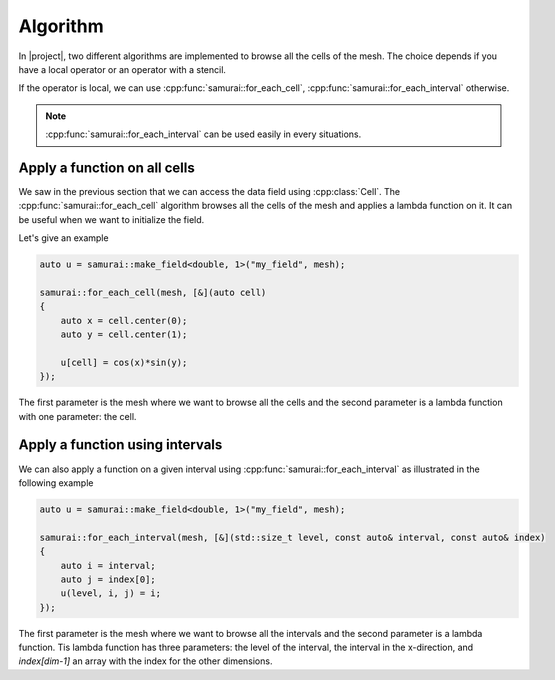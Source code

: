 Algorithm
=========

In |project|, two different algorithms are implemented to browse all the cells of the mesh. The choice depends if you have a local operator or an operator with a stencil.

If the operator is local, we can use :cpp:func:`samurai::for_each_cell`, :cpp:func:`samurai::for_each_interval` otherwise.

.. note::

    :cpp:func:`samurai::for_each_interval` can be used easily in every situations.

Apply a function on all cells
-----------------------------

We saw in the previous section that we can access the data field using :cpp:class:`Cell`. The :cpp:func:`samurai::for_each_cell` algorithm browses all the cells of the mesh and applies a lambda function on it. It can be useful when we want to initialize the field.

Let's give an example

.. code-block:: c++

    auto u = samurai::make_field<double, 1>("my_field", mesh);

    samurai::for_each_cell(mesh, [&](auto cell)
    {
        auto x = cell.center(0);
        auto y = cell.center(1);

        u[cell] = cos(x)*sin(y);
    });

The first parameter is the mesh where we want to browse all the cells and the second parameter is a lambda function with one parameter: the cell.

Apply a function using intervals
--------------------------------

We can also apply a function on a given interval using :cpp:func:`samurai::for_each_interval` as illustrated in the following example

.. code-block:: c++

    auto u = samurai::make_field<double, 1>("my_field", mesh);

    samurai::for_each_interval(mesh, [&](std::size_t level, const auto& interval, const auto& index)
    {
        auto i = interval;
        auto j = index[0];
        u(level, i, j) = i;
    });

The first parameter is the mesh where we want to browse all the intervals and the second parameter is a lambda function. Tis lambda function has three parameters: the level of the interval, the interval in the x-direction, and `index[dim-1]`
an array with the index for the other dimensions.

